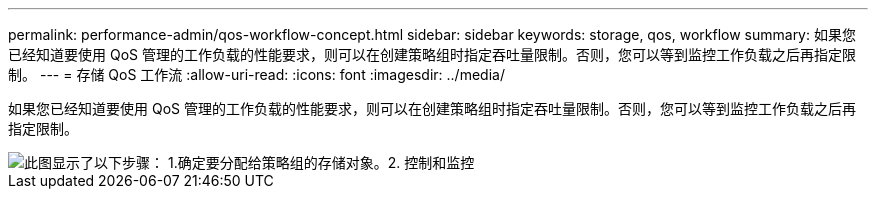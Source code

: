 ---
permalink: performance-admin/qos-workflow-concept.html 
sidebar: sidebar 
keywords: storage, qos, workflow 
summary: 如果您已经知道要使用 QoS 管理的工作负载的性能要求，则可以在创建策略组时指定吞吐量限制。否则，您可以等到监控工作负载之后再指定限制。 
---
= 存储 QoS 工作流
:allow-uri-read: 
:icons: font
:imagesdir: ../media/


[role="lead"]
如果您已经知道要使用 QoS 管理的工作负载的性能要求，则可以在创建策略组时指定吞吐量限制。否则，您可以等到监控工作负载之后再指定限制。

image::../media/qos-workflow.gif[此图显示了以下步骤： 1.确定要分配给策略组的存储对象。2. 控制和监控,create policy groups with throughput limits or to monitor only,create policy groups without throughput limits. 3. Assign the storage objects to policy groups. 4. Monitor performance by viewing statistics. 5. Adjust policy settings]
